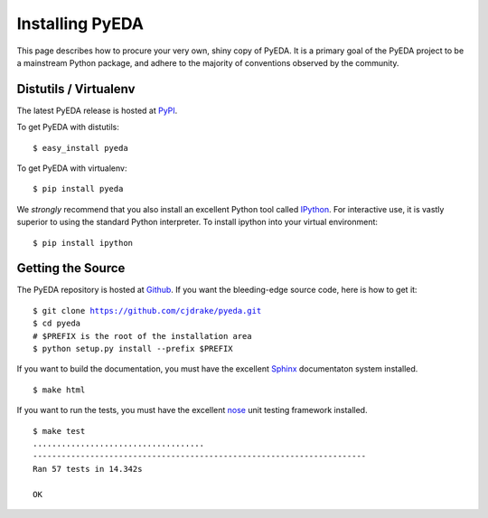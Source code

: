 .. install.rst

****************
Installing PyEDA
****************

This page describes how to procure your very own, shiny copy of PyEDA.
It is a primary goal of the PyEDA project to be a mainstream Python package,
and adhere to the majority of conventions observed by the community.

Distutils / Virtualenv
======================

The latest PyEDA release is hosted at
`PyPI <http://pypi.python.org/pypi/pyeda>`_.

.. highlight:: sh

To get PyEDA with distutils::

   $ easy_install pyeda

To get PyEDA with virtualenv::

   $ pip install pyeda

We *strongly* recommend that you also install an excellent Python tool called
`IPython <http://ipython.org>`_.
For interactive use,
it is vastly superior to using the standard Python interpreter.
To install ipython into your virtual environment::

   $ pip install ipython

Getting the Source
==================

The PyEDA repository is hosted at `Github <https://github.com>`_.
If you want the bleeding-edge source code, here is how to get it:

.. parsed-literal::

   $ git clone https://github.com/cjdrake/pyeda.git
   $ cd pyeda
   # $PREFIX is the root of the installation area
   $ python setup.py install --prefix $PREFIX

If you want to build the documentation,
you must have the excellent `Sphinx <http://sphinx.pocoo.org>`_
documentaton system installed.

.. parsed-literal::

   $ make html

If you want to run the tests,
you must have the excellent `nose <http://nose.readthedocs.org/en/latest>`_
unit testing framework installed.

.. parsed-literal::

   $ make test
   ....................................
   ----------------------------------------------------------------------
   Ran 57 tests in 14.342s

   OK
